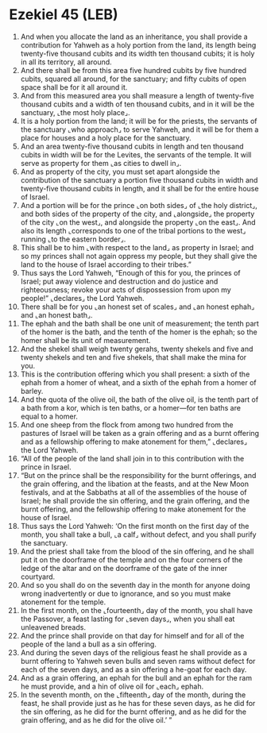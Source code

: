 * Ezekiel 45 (LEB)
:PROPERTIES:
:ID: LEB/26-EZE45
:END:

1. And when you allocate the land as an inheritance, you shall provide a contribution for Yahweh as a holy portion from the land, its length being twenty-five thousand cubits and its width ten thousand cubits; it is holy in all its territory, all around.
2. And there shall be from this area five hundred cubits by five hundred cubits, squared all around, for the sanctuary; and fifty cubits of open space shall be for it all around it.
3. And from this measured area you shall measure a length of twenty-five thousand cubits and a width of ten thousand cubits, and in it will be the sanctuary, ⌞the most holy place⌟.
4. It is a holy portion from the land; it will be for the priests, the servants of the sanctuary ⌞who approach⌟ to serve Yahweh, and it will be for them a place for houses and a holy place for the sanctuary.
5. And an area twenty-five thousand cubits in length and ten thousand cubits in width will be for the Levites, the servants of the temple. It will serve as property for them ⌞as cities to dwell in⌟.
6. And as property of the city, you must set apart alongside the contribution of the sanctuary a portion five thousand cubits in width and twenty-five thousand cubits in length, and it shall be for the entire house of Israel.
7. And a portion will be for the prince ⌞on both sides⌟ of ⌞the holy district⌟, and both sides of the property of the city, and ⌞alongside⌟ the property of the city ⌞on the west⌟, and alongside the property ⌞on the east⌟. And also its length ⌞corresponds to one of the tribal portions to the west⌟ running ⌞to the eastern border⌟.
8. This shall be to him ⌞with respect to the land⌟ as property in Israel; and so my princes shall not again oppress my people, but they shall give the land to the house of Israel according to their tribes.”
9. Thus says the Lord Yahweh, “Enough of this for you, the princes of Israel; put away violence and destruction and do justice and righteousness; revoke your acts of dispossession from upon my people!” ⌞declares⌟ the Lord Yahweh.
10. There shall be for you ⌞an honest set of scales⌟ and ⌞an honest ephah⌟ and ⌞an honest bath⌟.
11. The ephah and the bath shall be one unit of measurement; the tenth part of the homer is the bath, and the tenth of the homer is the ephah; so the homer shall be its unit of measurement.
12. And the shekel shall weigh twenty gerahs, twenty shekels and five and twenty shekels and ten and five shekels, that shall make the mina for you.
13. This is the contribution offering which you shall present: a sixth of the ephah from a homer of wheat, and a sixth of the ephah from a homer of barley.
14. And the quota of the olive oil, the bath of the olive oil, is the tenth part of a bath from a kor, which is ten baths, or a homer—for ten baths are equal to a homer.
15. And one sheep from the flock from among two hundred from the pastures of Israel will be taken as a grain offering and as a burnt offering and as a fellowship offering to make atonement for them,” ⌞declares⌟ the Lord Yahweh.
16. “All of the people of the land shall join in to this contribution with the prince in Israel.
17. “But on the prince shall be the responsibility for the burnt offerings, and the grain offering, and the libation at the feasts, and at the New Moon festivals, and at the Sabbaths at all of the assemblies of the house of Israel; he shall provide the sin offering, and the grain offering, and the burnt offering, and the fellowship offering to make atonement for the house of Israel.
18. Thus says the Lord Yahweh: ‘On the first month on the first day of the month, you shall take a bull, ⌞a calf⌟ without defect, and you shall purify the sanctuary.
19. And the priest shall take from the blood of the sin offering, and he shall put it on the doorframe of the temple and on the four corners of the ledge of the altar and on the doorframe of the gate of the inner courtyard.
20. And so you shall do on the seventh day in the month for anyone doing wrong inadvertently or due to ignorance, and so you must make atonement for the temple.
21. In the first month, on the ⌞fourteenth⌟ day of the month, you shall have the Passover, a feast lasting for ⌞seven days⌟, when you shall eat unleavened breads.
22. And the prince shall provide on that day for himself and for all of the people of the land a bull as a sin offering.
23. And during the seven days of the religious feast he shall provide as a burnt offering to Yahweh seven bulls and seven rams without defect for each of the seven days, and as a sin offering a he-goat for each day.
24. And as a grain offering, an ephah for the bull and an ephah for the ram he must provide, and a hin of olive oil for ⌞each⌟ ephah.
25. In the seventh month, on the ⌞fifteenth⌟ day of the month, during the feast, he shall provide just as he has for these seven days, as he did for the sin offering, as he did for the burnt offering, and as he did for the grain offering, and as he did for the olive oil.’ ”
